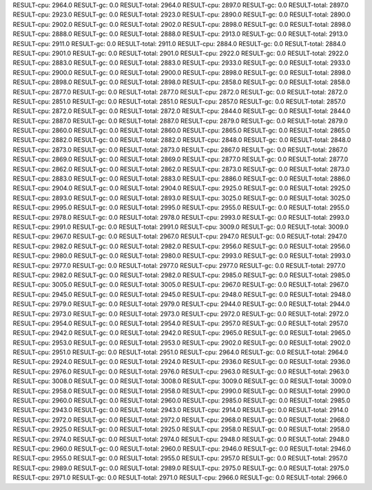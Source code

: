RESULT-cpu: 2964.0
RESULT-gc: 0.0
RESULT-total: 2964.0
RESULT-cpu: 2897.0
RESULT-gc: 0.0
RESULT-total: 2897.0
RESULT-cpu: 2923.0
RESULT-gc: 0.0
RESULT-total: 2923.0
RESULT-cpu: 2890.0
RESULT-gc: 0.0
RESULT-total: 2890.0
RESULT-cpu: 2902.0
RESULT-gc: 0.0
RESULT-total: 2902.0
RESULT-cpu: 2898.0
RESULT-gc: 0.0
RESULT-total: 2898.0
RESULT-cpu: 2888.0
RESULT-gc: 0.0
RESULT-total: 2888.0
RESULT-cpu: 2913.0
RESULT-gc: 0.0
RESULT-total: 2913.0
RESULT-cpu: 2911.0
RESULT-gc: 0.0
RESULT-total: 2911.0
RESULT-cpu: 2884.0
RESULT-gc: 0.0
RESULT-total: 2884.0
RESULT-cpu: 2901.0
RESULT-gc: 0.0
RESULT-total: 2901.0
RESULT-cpu: 2922.0
RESULT-gc: 0.0
RESULT-total: 2922.0
RESULT-cpu: 2883.0
RESULT-gc: 0.0
RESULT-total: 2883.0
RESULT-cpu: 2933.0
RESULT-gc: 0.0
RESULT-total: 2933.0
RESULT-cpu: 2900.0
RESULT-gc: 0.0
RESULT-total: 2900.0
RESULT-cpu: 2898.0
RESULT-gc: 0.0
RESULT-total: 2898.0
RESULT-cpu: 2898.0
RESULT-gc: 0.0
RESULT-total: 2898.0
RESULT-cpu: 2858.0
RESULT-gc: 0.0
RESULT-total: 2858.0
RESULT-cpu: 2877.0
RESULT-gc: 0.0
RESULT-total: 2877.0
RESULT-cpu: 2872.0
RESULT-gc: 0.0
RESULT-total: 2872.0
RESULT-cpu: 2851.0
RESULT-gc: 0.0
RESULT-total: 2851.0
RESULT-cpu: 2857.0
RESULT-gc: 0.0
RESULT-total: 2857.0
RESULT-cpu: 2872.0
RESULT-gc: 0.0
RESULT-total: 2872.0
RESULT-cpu: 2844.0
RESULT-gc: 0.0
RESULT-total: 2844.0
RESULT-cpu: 2887.0
RESULT-gc: 0.0
RESULT-total: 2887.0
RESULT-cpu: 2879.0
RESULT-gc: 0.0
RESULT-total: 2879.0
RESULT-cpu: 2860.0
RESULT-gc: 0.0
RESULT-total: 2860.0
RESULT-cpu: 2865.0
RESULT-gc: 0.0
RESULT-total: 2865.0
RESULT-cpu: 2882.0
RESULT-gc: 0.0
RESULT-total: 2882.0
RESULT-cpu: 2848.0
RESULT-gc: 0.0
RESULT-total: 2848.0
RESULT-cpu: 2873.0
RESULT-gc: 0.0
RESULT-total: 2873.0
RESULT-cpu: 2867.0
RESULT-gc: 0.0
RESULT-total: 2867.0
RESULT-cpu: 2869.0
RESULT-gc: 0.0
RESULT-total: 2869.0
RESULT-cpu: 2877.0
RESULT-gc: 0.0
RESULT-total: 2877.0
RESULT-cpu: 2862.0
RESULT-gc: 0.0
RESULT-total: 2862.0
RESULT-cpu: 2873.0
RESULT-gc: 0.0
RESULT-total: 2873.0
RESULT-cpu: 2883.0
RESULT-gc: 0.0
RESULT-total: 2883.0
RESULT-cpu: 2886.0
RESULT-gc: 0.0
RESULT-total: 2886.0
RESULT-cpu: 2904.0
RESULT-gc: 0.0
RESULT-total: 2904.0
RESULT-cpu: 2925.0
RESULT-gc: 0.0
RESULT-total: 2925.0
RESULT-cpu: 2893.0
RESULT-gc: 0.0
RESULT-total: 2893.0
RESULT-cpu: 3025.0
RESULT-gc: 0.0
RESULT-total: 3025.0
RESULT-cpu: 2995.0
RESULT-gc: 0.0
RESULT-total: 2995.0
RESULT-cpu: 2955.0
RESULT-gc: 0.0
RESULT-total: 2955.0
RESULT-cpu: 2978.0
RESULT-gc: 0.0
RESULT-total: 2978.0
RESULT-cpu: 2993.0
RESULT-gc: 0.0
RESULT-total: 2993.0
RESULT-cpu: 2991.0
RESULT-gc: 0.0
RESULT-total: 2991.0
RESULT-cpu: 3009.0
RESULT-gc: 0.0
RESULT-total: 3009.0
RESULT-cpu: 2967.0
RESULT-gc: 0.0
RESULT-total: 2967.0
RESULT-cpu: 2947.0
RESULT-gc: 0.0
RESULT-total: 2947.0
RESULT-cpu: 2982.0
RESULT-gc: 0.0
RESULT-total: 2982.0
RESULT-cpu: 2956.0
RESULT-gc: 0.0
RESULT-total: 2956.0
RESULT-cpu: 2980.0
RESULT-gc: 0.0
RESULT-total: 2980.0
RESULT-cpu: 2993.0
RESULT-gc: 0.0
RESULT-total: 2993.0
RESULT-cpu: 2977.0
RESULT-gc: 0.0
RESULT-total: 2977.0
RESULT-cpu: 2977.0
RESULT-gc: 0.0
RESULT-total: 2977.0
RESULT-cpu: 2982.0
RESULT-gc: 0.0
RESULT-total: 2982.0
RESULT-cpu: 2985.0
RESULT-gc: 0.0
RESULT-total: 2985.0
RESULT-cpu: 3005.0
RESULT-gc: 0.0
RESULT-total: 3005.0
RESULT-cpu: 2967.0
RESULT-gc: 0.0
RESULT-total: 2967.0
RESULT-cpu: 2945.0
RESULT-gc: 0.0
RESULT-total: 2945.0
RESULT-cpu: 2948.0
RESULT-gc: 0.0
RESULT-total: 2948.0
RESULT-cpu: 2979.0
RESULT-gc: 0.0
RESULT-total: 2979.0
RESULT-cpu: 2944.0
RESULT-gc: 0.0
RESULT-total: 2944.0
RESULT-cpu: 2973.0
RESULT-gc: 0.0
RESULT-total: 2973.0
RESULT-cpu: 2972.0
RESULT-gc: 0.0
RESULT-total: 2972.0
RESULT-cpu: 2954.0
RESULT-gc: 0.0
RESULT-total: 2954.0
RESULT-cpu: 2957.0
RESULT-gc: 0.0
RESULT-total: 2957.0
RESULT-cpu: 2942.0
RESULT-gc: 0.0
RESULT-total: 2942.0
RESULT-cpu: 2965.0
RESULT-gc: 0.0
RESULT-total: 2965.0
RESULT-cpu: 2953.0
RESULT-gc: 0.0
RESULT-total: 2953.0
RESULT-cpu: 2902.0
RESULT-gc: 0.0
RESULT-total: 2902.0
RESULT-cpu: 2951.0
RESULT-gc: 0.0
RESULT-total: 2951.0
RESULT-cpu: 2964.0
RESULT-gc: 0.0
RESULT-total: 2964.0
RESULT-cpu: 2924.0
RESULT-gc: 0.0
RESULT-total: 2924.0
RESULT-cpu: 2936.0
RESULT-gc: 0.0
RESULT-total: 2936.0
RESULT-cpu: 2976.0
RESULT-gc: 0.0
RESULT-total: 2976.0
RESULT-cpu: 2963.0
RESULT-gc: 0.0
RESULT-total: 2963.0
RESULT-cpu: 3008.0
RESULT-gc: 0.0
RESULT-total: 3008.0
RESULT-cpu: 3009.0
RESULT-gc: 0.0
RESULT-total: 3009.0
RESULT-cpu: 2958.0
RESULT-gc: 0.0
RESULT-total: 2958.0
RESULT-cpu: 2990.0
RESULT-gc: 0.0
RESULT-total: 2990.0
RESULT-cpu: 2960.0
RESULT-gc: 0.0
RESULT-total: 2960.0
RESULT-cpu: 2985.0
RESULT-gc: 0.0
RESULT-total: 2985.0
RESULT-cpu: 2943.0
RESULT-gc: 0.0
RESULT-total: 2943.0
RESULT-cpu: 2914.0
RESULT-gc: 0.0
RESULT-total: 2914.0
RESULT-cpu: 2972.0
RESULT-gc: 0.0
RESULT-total: 2972.0
RESULT-cpu: 2968.0
RESULT-gc: 0.0
RESULT-total: 2968.0
RESULT-cpu: 2925.0
RESULT-gc: 0.0
RESULT-total: 2925.0
RESULT-cpu: 2958.0
RESULT-gc: 0.0
RESULT-total: 2958.0
RESULT-cpu: 2974.0
RESULT-gc: 0.0
RESULT-total: 2974.0
RESULT-cpu: 2948.0
RESULT-gc: 0.0
RESULT-total: 2948.0
RESULT-cpu: 2960.0
RESULT-gc: 0.0
RESULT-total: 2960.0
RESULT-cpu: 2946.0
RESULT-gc: 0.0
RESULT-total: 2946.0
RESULT-cpu: 2955.0
RESULT-gc: 0.0
RESULT-total: 2955.0
RESULT-cpu: 2957.0
RESULT-gc: 0.0
RESULT-total: 2957.0
RESULT-cpu: 2989.0
RESULT-gc: 0.0
RESULT-total: 2989.0
RESULT-cpu: 2975.0
RESULT-gc: 0.0
RESULT-total: 2975.0
RESULT-cpu: 2971.0
RESULT-gc: 0.0
RESULT-total: 2971.0
RESULT-cpu: 2966.0
RESULT-gc: 0.0
RESULT-total: 2966.0
